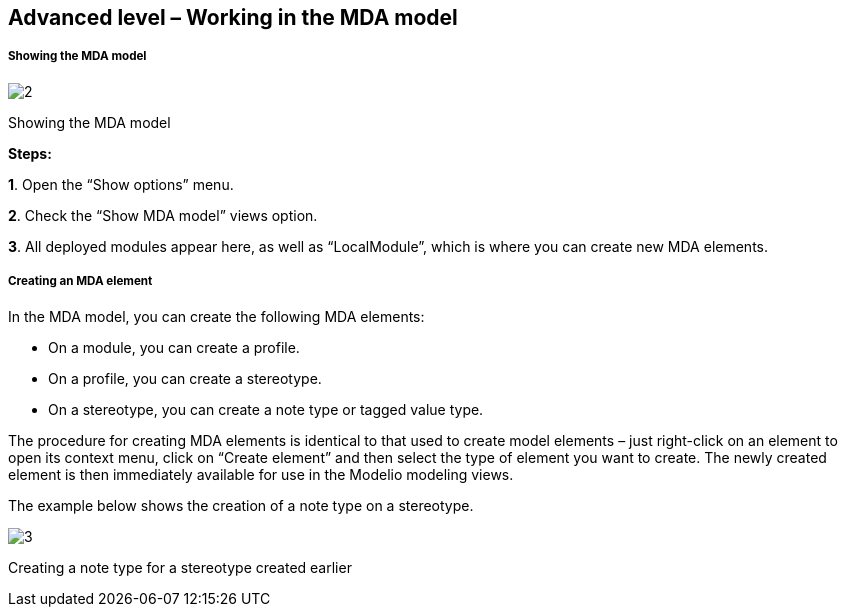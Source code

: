 [[Advanced-level-ndash-Working-in-the-MDA-model]]

[[advanced-level-working-in-the-mda-model]]
Advanced level – Working in the MDA model
-----------------------------------------

[[Showing-the-MDA-model]]

[[showing-the-mda-model]]
Showing the MDA model
+++++++++++++++++++++

image:images/Modeler-_modeler_mda_services_advanced/ShowMDA.png[2]

[[Showing-the-MDA-model-2]]

[[showing-the-mda-model-1]]
Showing the MDA model

*Steps:*

*1*. Open the “Show options” menu.

*2*. Check the “Show MDA model” views option.

*3*. All deployed modules appear here, as well as “LocalModule”, which is where you can create new MDA elements.

[[Creating-an-MDA-element]]

[[creating-an-mda-element]]
Creating an MDA element
+++++++++++++++++++++++

In the MDA model, you can create the following MDA elements:

* On a module, you can create a profile.
* On a profile, you can create a stereotype.
* On a stereotype, you can create a note type or tagged value type.

The procedure for creating MDA elements is identical to that used to create model elements – just right-click on an element to open its context menu, click on “Create element” and then select the type of element you want to create. The newly created element is then immediately available for use in the Modelio modeling views.

The example below shows the creation of a note type on a stereotype.

image:images/Modeler-_modeler_mda_services_advanced/CreateMDAelement.png[3]

[[Creating-a-note-type-for-a-stereotype-created-earlier]]

[[creating-a-note-type-for-a-stereotype-created-earlier]]
Creating a note type for a stereotype created earlier


